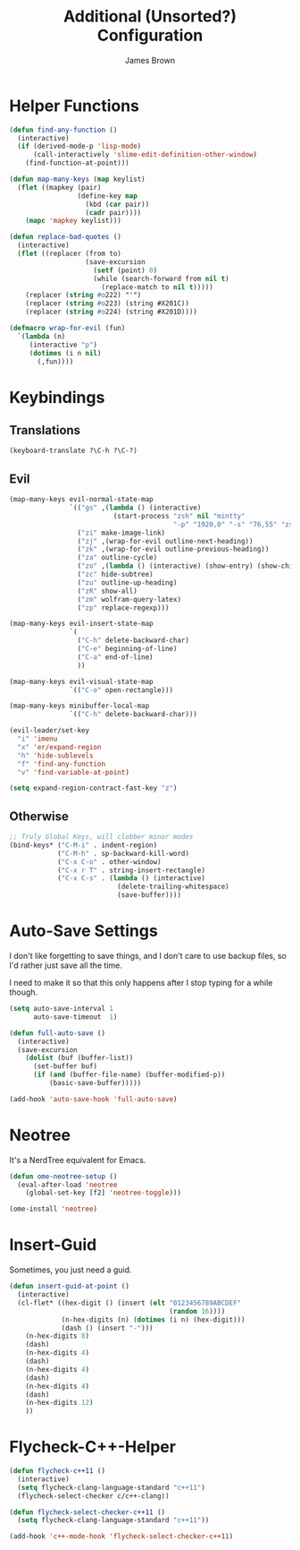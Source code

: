 #+title: Additional (Unsorted?) Configuration
#+author: James Brown

* Helper Functions

  #+begin_src emacs-lisp
  (defun find-any-function ()
    (interactive)
    (if (derived-mode-p 'lisp-mode)
        (call-interactively 'slime-edit-definition-other-window)
      (find-function-at-point)))

  (defun map-many-keys (map keylist)
    (flet ((mapkey (pair)
                   (define-key map
                     (kbd (car pair))
                     (cadr pair))))
      (mapc 'mapkey keylist)))

  (defun replace-bad-quotes ()
    (interactive)
    (flet ((replacer (from to)
                     (save-excursion
                       (setf (point) 0)
                       (while (search-forward from nil t)
                         (replace-match to nil t)))))
      (replacer (string #o222) "'")
      (replacer (string #o223) (string #X201C))
      (replacer (string #o224) (string #X201D))))

  (defmacro wrap-for-evil (fun)
    `(lambda (n)
       (interactive "p")
       (dotimes (i n nil)
         (,fun))))
  #+end_src

* Keybindings
** Translations
   #+begin_src emacs-lisp
   (keyboard-translate ?\C-h ?\C-?)
   #+end_src

** Evil

   #+begin_src emacs-lisp
   (map-many-keys evil-normal-state-map
                  `(("gs" ,(lambda () (interactive)
                             (start-process "zsh" nil "mintty"
                                            "-p" "1920,0" "-s" "76,55" "zsh")))
                    ("zi" make-image-link)
                    ("zj" ,(wrap-for-evil outline-next-heading))
                    ("zk" ,(wrap-for-evil outline-previous-heading))
                    ("za" outline-cycle)
                    ("zo" ,(lambda () (interactive) (show-entry) (show-children)))
                    ("zc" hide-subtree)
                    ("zu" outline-up-heading)
                    ("zR" show-all)
                    ("zm" wolfram-query-latex)
                    ("zp" replace-regexp)))

   (map-many-keys evil-insert-state-map
                  `(
                    ("C-h" delete-backward-char)
                    ("C-e" beginning-of-line)
                    ("C-a" end-of-line)
                    ))

   (map-many-keys evil-visual-state-map
                  `(("C-o" open-rectangle)))

   (map-many-keys minibuffer-local-map
                  `(("C-h" delete-backward-char)))

   (evil-leader/set-key
     "i" 'imenu
     "x" 'er/expand-region
     "h" 'hide-sublevels
     "f" 'find-any-function
     "v" 'find-variable-at-point)

   (setq expand-region-contract-fast-key "z")
   #+end_src

** Otherwise

   #+begin_src emacs-lisp
   ;; Truly Global Keys, will clobber minor modes
   (bind-keys* ("C-M-i" . indent-region)
               ("C-M-h" . sp-backward-kill-word)
               ("C-x C-o" . other-window)
               ("C-x r T" . string-insert-rectangle)
               ("C-x C-s" . (lambda () (interactive)
                              (delete-trailing-whitespace)
                              (save-buffer))))
   #+end_src

* Auto-Save Settings

  I don't like forgetting to save things, and I don't care to use
  backup files, so I'd rather just save all the time.

  I need to make it so that this only happens after I stop typing
  for a while though.

  #+name: intellij-style auto-save
  #+begin_src emacs-lisp :tangle no
  (setq auto-save-interval 1
        auto-save-timeout  1)

  (defun full-auto-save ()
    (interactive)
    (save-excursion
      (dolist (buf (buffer-list))
        (set-buffer buf)
        (if (and (buffer-file-name) (buffer-modified-p))
            (basic-save-buffer)))))

  (add-hook 'auto-save-hook 'full-auto-save)
  #+end_src


* Neotree
  :PROPERTIES:
  :CUSTOM_ID: neotree
  :END:

  It's a NerdTree equivalent for Emacs.

  #+NAME: neotree
  #+begin_src emacs-lisp
  (defun ome-neotree-setup ()
    (eval-after-load 'neotree
      (global-set-key [f2] 'neotree-toggle)))

  (ome-install 'neotree)
  #+end_src
* Insert-Guid

  Sometimes, you just need a guid.

  #+name: GuidGen for emacs
  #+begin_src emacs-lisp
  (defun insert-guid-at-point ()
    (interactive)
    (cl-flet* ((hex-digit () (insert (elt "0123456789ABCDEF"
                                          (random 16))))
               (n-hex-digits (n) (dotimes (i n) (hex-digit)))
               (dash () (insert "-")))
      (n-hex-digits 8)
      (dash)
      (n-hex-digits 4)
      (dash)
      (n-hex-digits 4)
      (dash)
      (n-hex-digits 4)
      (dash)
      (n-hex-digits 12)
      ))
  #+end_src
* Flycheck-C++-Helper
  #+begin_src emacs-lisp
  (defun flycheck-c++11 ()
    (interactive)
    (setq flycheck-clang-language-standard "c++11")
    (flycheck-select-checker c/c++-clang))

  (defun flycheck-select-checker-c++11 ()
    (setq flycheck-clang-language-standard "c++11"))

  (add-hook 'c++-mode-hook 'flycheck-select-checker-c++11)
  #+end_src
